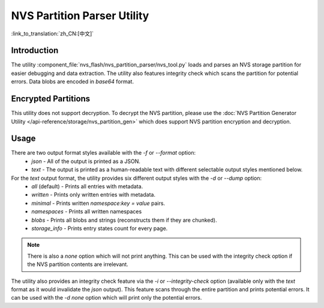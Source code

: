 NVS Partition Parser Utility
============================

:link_to_translation:`zh_CN:[中文]`

Introduction
------------

The utility :component_file:`nvs_flash/nvs_partition_parser/nvs_tool.py` loads and parses an NVS storage partition for easier debugging and data extraction. The utility also features integrity check which scans the partition for potential errors. Data blobs are encoded in `base64` format.

Encrypted Partitions
--------------------

This utility does not support decryption. To decrypt the NVS partition, please use the :doc:`NVS Partition Generator Utility </api-reference/storage/nvs_partition_gen>` which does support NVS partition encryption and decryption.

Usage
-----

There are two output format styles available with the `-f` or `--format` option:
    - `json` - All of the output is printed as a JSON.
    - `text` - The output is printed as a human-readable text with different selectable output styles mentioned below.

For the `text` output format, the utility provides six different output styles with the `-d` or `--dump` option:
    - `all` (default) - Prints all entries with metadata.
    - `written` - Prints only written entries with metadata.
    - `minimal` - Prints written `namespace:key = value` pairs.
    - `namespaces` - Prints all written namespaces
    - `blobs` - Prints all blobs and strings (reconstructs them if they are chunked).
    - `storage_info` - Prints entry states count for every page.

.. note:: There is also a `none` option which will not print anything. This can be used with the integrity check option if the NVS partition contents are irrelevant.

The utility also provides an integrity check feature via the `-i` or `--integrity-check` option (available only with the `text` format as it would invalidate the `json` output). This feature scans through the entire partition and prints potential errors. It can be used with the `-d none` option which will print only the potential errors.
